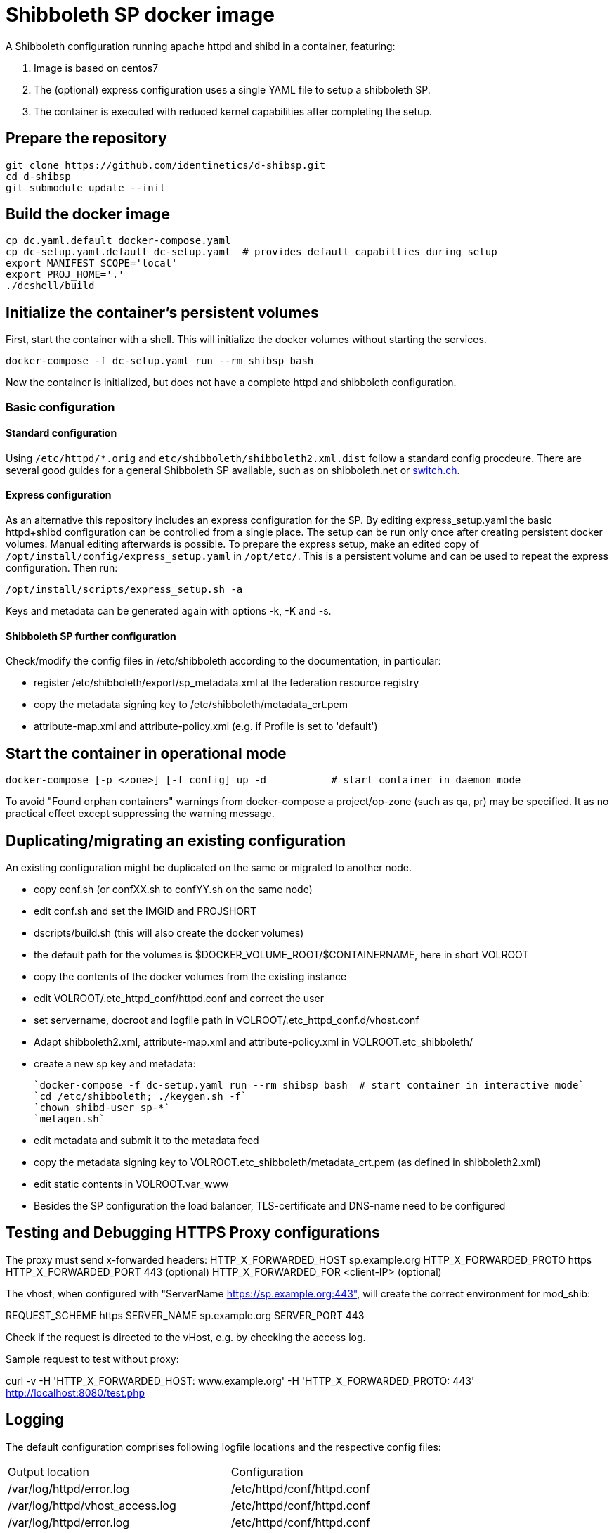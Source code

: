 # Shibboleth SP docker image  

A Shibboleth configuration running apache httpd and shibd in a container, featuring:

1. Image is based on centos7
2. The (optional) express configuration uses a single YAML file to setup a shibboleth SP.
3. The container is executed with reduced kernel capabilities after completing the setup.

## Prepare the repository

    git clone https://github.com/identinetics/d-shibsp.git
    cd d-shibsp
    git submodule update --init
    

## Build the docker image

    cp dc.yaml.default docker-compose.yaml
    cp dc-setup.yaml.default dc-setup.yaml  # provides default capabilties during setup
    export MANIFEST_SCOPE='local'
    export PROJ_HOME='.'
    ./dcshell/build


## Initialize the container's persistent volumes
 
First, start the container with a shell.
This will initialize the docker volumes without starting the services.

    docker-compose -f dc-setup.yaml run --rm shibsp bash

Now the container is initialized, but does not have a complete httpd and shibboleth configuration.

### Basic configuration

#### Standard configuration

Using `/etc/httpd/*.orig` and  `etc/shibboleth/shibboleth2.xml.dist` follow a standard config procdeure.
There are several good guides for a general Shibboleth SP available, such as on shibboleth.net or https://www.switch.ch/aai/guides/sp/[switch.ch].

#### Express configuration

As an alternative this repository includes an express configuration for the SP.
By editing express_setup.yaml the basic httpd+shibd configuration can be controlled from a single place.
The setup can be run only once after creating persistent docker volumes. Manual editing afterwards is possible.
To prepare the express setup, make an edited copy of `/opt/install/config/express_setup.yaml` in `/opt/etc/`.
This is a persistent volume and can be used to repeat the express configuration.
Then run:

    /opt/install/scripts/express_setup.sh -a

Keys and metadata can be generated again with options -k, -K and -s.

#### Shibboleth SP further configuration

Check/modify the config files in /etc/shibboleth according to the documentation, in particular:

  - register /etc/shibboleth/export/sp_metadata.xml at the federation resource registry
  - copy the metadata signing key to /etc/shibboleth/metadata_crt.pem
  - attribute-map.xml and attribute-policy.xml (e.g. if Profile is set to 'default')


## Start the container in operational mode

    docker-compose [-p <zone>] [-f config] up -d           # start container in daemon mode

To avoid "Found orphan containers" warnings from docker-compose a project/op-zone (such as qa, pr) may be specified.
It as no practical effect except suppressing the warning message.

## Duplicating/migrating an existing configuration

An existing configuration might be duplicated on the same or migrated to another node.

- copy conf.sh (or confXX.sh to confYY.sh on the same node)
- edit conf.sh and set the IMGID and PROJSHORT
- dscripts/build.sh (this will also create the docker volumes)
- the default path for the volumes is $DOCKER_VOLUME_ROOT/$CONTAINERNAME, here in short VOLROOT
- copy the contents of the docker volumes from the existing instance
- edit VOLROOT/.etc_httpd_conf/httpd.conf and correct the user
- set servername, docroot and logfile path in VOLROOT/.etc_httpd_conf.d/vhost.conf
- Adapt shibboleth2.xml, attribute-map.xml and attribute-policy.xml in VOLROOT.etc_shibboleth/ 
- create a new sp key and metadata:
 
    `docker-compose -f dc-setup.yaml run --rm shibsp bash  # start container in interactive mode`
    `cd /etc/shibboleth; ./keygen.sh -f`
    `chown shibd-user sp-*`
    `metagen.sh`
    
- edit metadata and submit it to the metadata feed
- copy the metadata signing key to VOLROOT.etc_shibboleth/metadata_crt.pem (as defined in shibboleth2.xml)
- edit static contents in VOLROOT.var_www
- Besides the SP configuration the load balancer, TLS-certificate and DNS-name need to be configured

## Testing and Debugging HTTPS Proxy configurations

The proxy must send x-forwarded headers:
HTTP_X_FORWARDED_HOST	sp.example.org
HTTP_X_FORWARDED_PROTO	https
HTTP_X_FORWARDED_PORT	443   (optional)
HTTP_X_FORWARDED_FOR    <client-IP> (optional)

The vhost, when configured with "ServerName https://sp.example.org:443", will create the correct
environment for mod_shib:

REQUEST_SCHEME	https
SERVER_NAME	sp.example.org
SERVER_PORT	443

Check if the request is directed to the vHost, e.g. by checking the access log.

Sample request to test without proxy:

curl -v -H 'HTTP_X_FORWARDED_HOST: www.example.org' -H 'HTTP_X_FORWARDED_PROTO: 443' http://localhost:8080/test.php

## Logging

The default configuration comprises following logfile locations and the respective config files:

|===
| Output location | Configuration
| /var/log/httpd/error.log| /etc/httpd/conf/httpd.conf
| /var/log/httpd/vhost_access.log| /etc/httpd/conf/httpd.conf
| /var/log/httpd/error.log| /etc/httpd/conf/httpd.conf
| /var/log/shibboleth-www/native.log| /etc/shibboleth/native.logger
| /var/log/shibboleth-www/native_warn.log| /etc/shibboleth/native.logger
| /var/log/shibboleth/shibd.log| /etc/shibboleth/shibd.logger
| /var/log/shibboleth/shibd_warn.log| /etc/shibboleth/shibd.logger
| /var/log/shibboleth/signature.log| /etc/shibboleth/shibd.logger
| /var/log/shibboleth/transaction.log| /etc/shibboleth/shibd.logger
|===

Note: Not all files are being used in the default configuration.

By default, shibboleth rotates log files, but apache does not.
To have a consistent logfile rotation you may want to use the logrotate utility for both shibd and httpd.

To disable log rotatation in shibd change each log4j.appender in native.logger and shibd.logger
from RollingFileAppender to FileAppender, like this (6 log files):

#log4j.appender.shibd_log=org.apache.log4j.RollingFileAppender
#log4j.appender.shibd_log.maxFileSize=10000000
#log4j.appender.shibd_log.maxBackupIndex=10
log4j.appender.shibd_log=org.apache.log4j.FileAppender
log4j.appender.shibd_log.fileName=/var/log/shibboleth/shibd.log

Logrotation is executed with /opt/bin/logrotate.sh.
It needs to be started from some cron-like service on the docker host, such as:

    docker.compose [-f config] exec <service> /opt/bin/rotate_logs.sh  # <service> is 'shibsp' by default

Logrotation may be customized by editing /opt/etc/logrotate/logrotate.conf